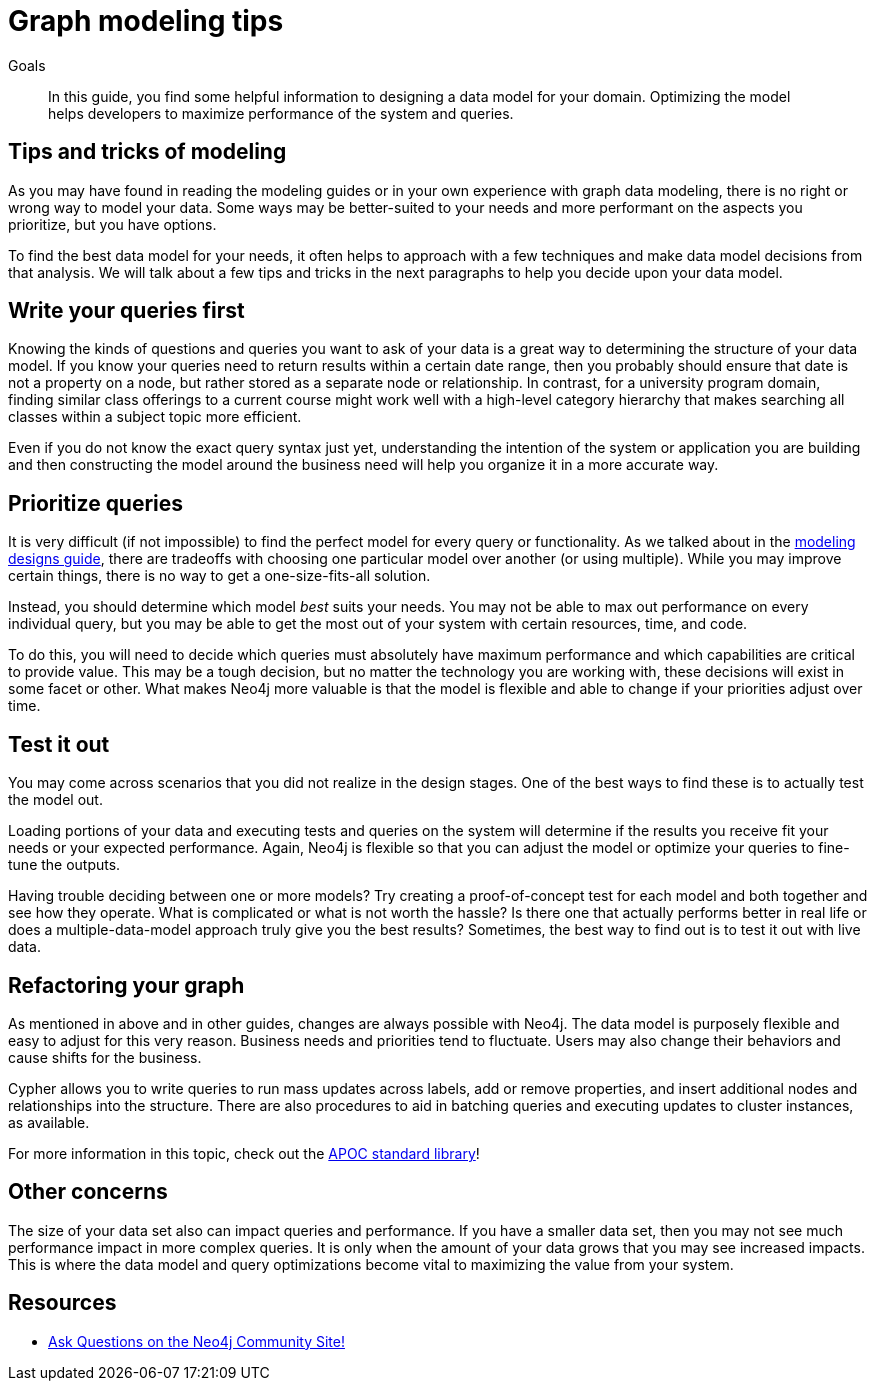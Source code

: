 = Graph modeling tips
:tags: graph-modeling, data-model, schema, model-tips, model-queries
:description: In this guide, you find some helpful information to designing a data model for your domain.  Optimizing the model helps developers to maximize performance of the system and queries.

.Goals
[abstract]
{description}

[#modeling-tips]
== Tips and tricks of modeling

As you may have found in reading the modeling guides or in your own experience with graph data modeling, there is no right or wrong way to model your data.
Some ways may be better-suited to your needs and more performant on the aspects you prioritize, but you have options.

To find the best data model for your needs, it often helps to approach with a few techniques and make data model decisions from that analysis.
We will talk about a few tips and tricks in the next paragraphs to help you decide upon your data model.

[#modeling-queries]
== Write your queries first

Knowing the kinds of questions and queries you want to ask of your data is a great way to determining the structure of your data model.
If you know your queries need to return results within a certain date range, then you probably should ensure that date is not a property on a node, but rather stored as a separate node or relationship.
In contrast, for a university program domain, finding similar class offerings to a current course might work well with a high-level category hierarchy that makes searching all classes within a subject topic more efficient.

Even if you do not know the exact query syntax just yet, understanding the intention of the system or application you are building and then constructing the model around the business need will help you organize it in a more accurate way.

[#prioritize-queries]
== Prioritize queries

It is very difficult (if not impossible) to find the perfect model for every query or functionality.
As we talked about in the xref:data-modeling/modeling-designs.adoc[modeling designs guide], there are tradeoffs with choosing one particular model over another (or using multiple).
While you may improve certain things, there is no way to get a one-size-fits-all solution.

Instead, you should determine which model _best_ suits your needs.
You may not be able to max out performance on every individual query, but you may be able to get the most out of your system with certain resources, time, and code.

To do this, you will need to decide which queries must absolutely have maximum performance and which capabilities are critical to provide value.
This may be a tough decision, but no matter the technology you are working with, these decisions will exist in some facet or other.
What makes Neo4j more valuable is that the model is flexible and able to change if your priorities adjust over time.

[#test-model]
== Test it out

You may come across scenarios that you did not realize in the design stages.
One of the best ways to find these is to actually test the model out.

Loading portions of your data and executing tests and queries on the system will determine if the results you receive fit your needs or your expected performance.
Again, Neo4j is flexible so that you can adjust the model or optimize your queries to fine-tune the outputs.

Having trouble deciding between one or more models?
Try creating a proof-of-concept test for each model and both together and see how they operate.
What is complicated or what is not worth the hassle?
Is there one that actually performs better in real life or does a multiple-data-model approach truly give you the best results?
Sometimes, the best way to find out is to test it out with live data.

[#refactor-model]
== Refactoring your graph

As mentioned in above and in other guides, changes are always possible with Neo4j.
The data model is purposely flexible and easy to adjust for this very reason.
Business needs and priorities tend to fluctuate.
Users may also change their behaviors and cause shifts for the business.

Cypher allows you to write queries to run mass updates across labels, add or remove properties, and insert additional nodes and relationships into the structure.
There are also procedures to aid in batching queries and executing updates to cluster instances, as available.

For more information in this topic, check out the https://neo4j-contrib.github.io/neo4j-apoc-procedures/[APOC standard library^]!

[#model-concerns]
== Other concerns

The size of your data set also can impact queries and performance.
If you have a smaller data set, then you may not see much performance impact in more complex queries.
It is only when the amount of your data grows that you may see increased impacts.
This is where the data model and query optimizations become vital to maximizing the value from your system.

[#modeling-resources]
== Resources
* https://community.neo4j.com/[Ask Questions on the Neo4j Community Site!^]
